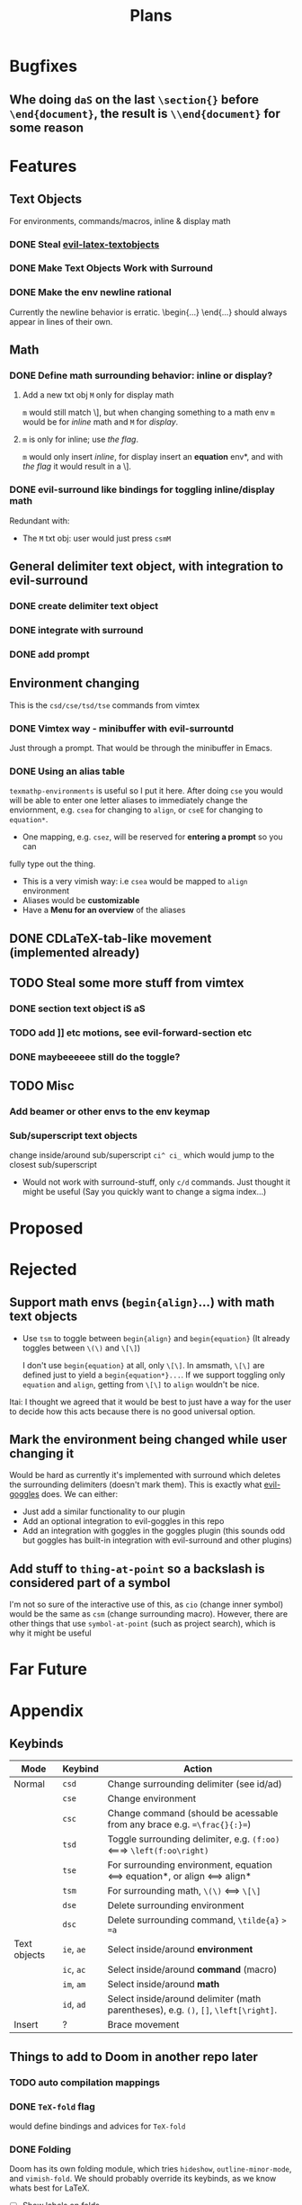 #+TITLE: Plans

* Bugfixes
** Whe doing =daS= on the last =\section{}= before =\end{document}=, the result is =\\end{document}= for some reason
* Features
** Text Objects
For environments, commands/macros, inline & display math
*** DONE Steal [[https://github.com/hpdeifel/evil-latex-textobjects][evil-latex-textobjects]]
*** DONE Make Text Objects Work with Surround
*** DONE Make the env newline rational
Currently the newline behavior is erratic. \begin{...} \end{...} should always
appear in lines of their own.
** Math
*** DONE Define math surrounding behavior: inline or display?
**** Add a new txt obj =M= only for display math
=m= would still match \], but when changing something to a math env =m= would be for
/inline/ math and =M= for /display/.
**** =m= is only for inline; use [[*With a flag][the flag]].
=m= would only insert /inline/, for display insert an *equation* env*, and with
[[*With a flag][the flag]] it would result in a \].
*** DONE evil-surround like bindings for toggling inline/display math
Redundant with:
- The =M= txt obj: user would just press =csmM=
** General delimiter text object, with integration to evil-surround
*** DONE create delimiter text object
*** DONE integrate with surround
*** DONE add prompt
** Environment changing
This is the =csd/cse/tsd/tse= commands from vimtex
*** DONE Vimtex way - minibuffer with evil-surrountd
Just through a prompt. That would be through the minibuffer in Emacs.
*** DONE Using an alias table
~texmathp-environments~ is useful so I put it here. After doing =cse= you would will
be able to enter one letter aliases to immediately change the enviornment, e.g.
=csea= for changing to =align=, or =cseE= for changing to =equation*=.
- One mapping, e.g. =csez=, will be reserved for *entering a prompt* so you can
fully type out the thing.
- This is a very vimish way: i.e =csea= would be mapped to ~align~ environment
- Aliases would be *customizable*
- Have a *Menu for an overview* of the aliases
** DONE CDLaTeX-tab-like movement (implemented already)
** TODO Steal some more stuff from vimtex
*** DONE section text object iS aS
*** TODO add ]] etc motions, see evil-forward-section etc
*** DONE maybeeeeee still do the toggle?
** TODO Misc
*** Add beamer or other envs to the env keymap
*** Sub/superscript text objects
change inside/around sub/superscript =ci^ ci_= which would jump to the closest
  sub/superscript
  - Would not work with surround-stuff, only =c/d= commands. Just thought it
    might be useful (Say you quickly want to change a sigma index...)

* Proposed
* Rejected
** Support math envs (=begin{align}=...) with math text objects
- Use =tsm= to toggle between =begin{align}= and =begin{equation}= (It already
  toggles between =\(\)= and =\[\]=)

  I don't use =begin{equation}= at all, only =\[\]=. In amsmath, =\[\]= are
  defined just to yield a =begin{equation*}...=. If we support toggling
  only =equation= and =align=, getting from =\[\]= to =align= wouldn't be nice.
Itai: I thought we agreed that it would be best to just have a way for the user
to decide how this acts because there is no good universal option.
** Mark the environment being changed while user changing it
Would be hard as currently it's implemented with surround which deletes the
surrounding delimiters (doesn't mark them).
This is exactly what [[https://github.com/edkolev/evil-goggles][evil-goggles]] does. We can either:
- Just add a similar functionality to our plugin
- Add an optional integration to evil-goggles in this repo
- Add an integration with goggles in the goggles plugin (this sounds odd but
  goggles has built-in integration with evil-surround and other plugins)
** Add stuff to ~thing-at-point~ so a backslash is considered part of a symbol
I'm not so sure of the interactive use of this, as =cio= (change inner symbol)
would be the same as =csm= (change surrounding macro). However, there are other
things that use ~symbol-at-point~ (such as project search), which is why it might
be useful
* Far Future
* Appendix
** Keybinds
| Mode         | Keybind    | Action                                                                               |
|--------------+------------+--------------------------------------------------------------------------------------|
| Normal       | =csd=      | Change surrounding delimiter (see id/ad)                                             |
|              | =cse=      | Change environment                                                                   |
|              | =csc=      | Change command (should be acessable from any brace e.g. ==\frac{}{:}==)              |
|              | =tsd=      | Toggle surrounding delimiter, e.g. =(f:oo)= <===> =\left(f:oo\right)=                |
|              | =tse=      | For surrounding environment, equation <==> equation*, or align <==> align*           |
|              | =tsm=      | For surrounding math, =\(\)= <==> =\[\]=                                             |
|              | =dse=      | Delete surrounding environment                                                       |
|              | =dsc=      | Delete surrounding command, =\tilde{a}= => =a=                                       |
| Text objects | =ie=, =ae= | Select inside/around *environment*                                                   |
|              | =ic=, =ac= | Select inside/around *command* (macro)                                               |
|              | =im=, =am= | Select inside/around *math*                                                          |
|              | =id=, =ad= | Select inside/around delimiter (math parentheses), e.g. =()=, =[]=, =\left[\right]=. |
| Insert       | ?          | Brace movement                                                                       |
** Things to add to Doom in another repo later
*** TODO auto compilation mappings
*** DONE =TeX-fold= flag
would define bindings and advices for =TeX-fold=
*** DONE Folding
Doom has its own folding module, which tries ~hideshow~, ~outline-minor-mode~, and
~vimish-fold~. We should probably override its keybinds, as we know whats best for
LaTeX.
- [ ] Show labels on folds
**** DONE Sections, subsections
Auctex configure ~outline-minor-mode~ (which is part of Emacs). We just need to
hook outline and set a keybind to try to fold using outline.
**** DONE Environments
Done in [[https://github.com/hlissner/doom-emacs/pull/2818][doom-emacs/#2818]].
**** Have an org-like cycle functionality, start the buffer folded
[[https://github.com/Malabarba/latex-extra][latex-extra]] does it, but it only uses outline for section folding (not env).
